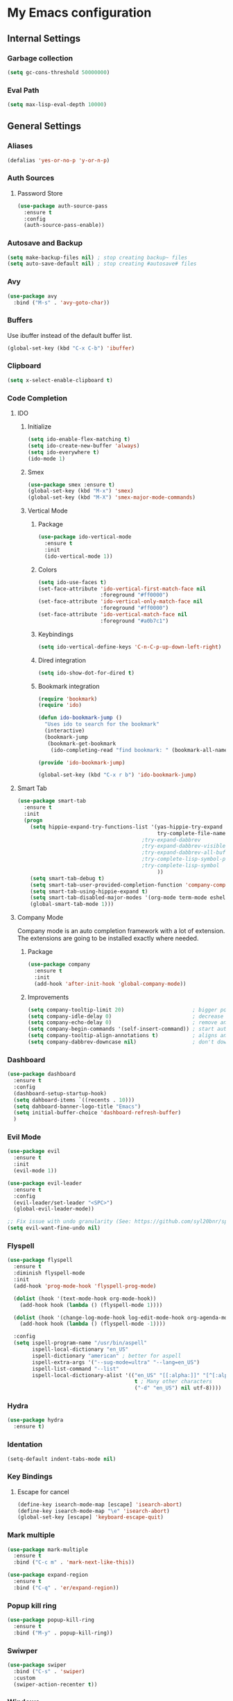 * My Emacs configuration
** Internal Settings
*** Garbage collection
    #+BEGIN_SRC emacs-lisp
      (setq gc-cons-threshold 50000000)
    #+END_SRC
*** Eval Path
    #+BEGIN_SRC emacs-lisp
      (setq max-lisp-eval-depth 10000)
    #+END_SRC
** General Settings
*** Aliases
    #+BEGIN_SRC emacs-lisp
      (defalias 'yes-or-no-p 'y-or-n-p)
    #+END_SRC
*** Auth Sources
**** Password Store
     #+BEGIN_SRC emacs-lisp
       (use-package auth-source-pass
         :ensure t
         :config
         (auth-source-pass-enable))
     #+END_SRC
*** Autosave and Backup
    #+BEGIN_SRC emacs-lisp
      (setq make-backup-files nil) ; stop creating backup~ files
      (setq auto-save-default nil) ; stop creating #autosave# files
    #+END_SRC
*** Avy
    #+BEGIN_SRC emacs-lisp
      (use-package avy
        :bind ("M-s" . 'avy-goto-char))
    #+END_SRC
*** Buffers
    Use ibuffer instead of the default buffer list.
    #+BEGIN_SRC emacs-lisp
      (global-set-key (kbd "C-x C-b") 'ibuffer)
    #+END_SRC
*** Clipboard
    #+BEGIN_SRC emacs-lisp
      (setq x-select-enable-clipboard t)
    #+END_SRC
*** Code Completion
**** IDO
***** Initialize
      #+BEGIN_SRC emacs-lisp
        (setq ido-enable-flex-matching t)
        (setq ido-create-new-buffer 'always)
        (setq ido-everywhere t)
        (ido-mode 1)
      #+END_SRC
***** Smex      
      #+BEGIN_SRC emacs-lisp
        (use-package smex :ensure t)
        (global-set-key (kbd "M-x") 'smex)
        (global-set-key (kbd "M-X") 'smex-major-mode-commands)
      #+END_SRC
***** Vertical Mode
****** Package
       #+BEGIN_SRC emacs-lisp
         (use-package ido-vertical-mode
           :ensure t
           :init
           (ido-vertical-mode 1))
       #+END_SRC
****** Colors
       #+BEGIN_SRC emacs-lisp
         (setq ido-use-faces t)
         (set-face-attribute 'ido-vertical-first-match-face nil
                             :foreground "#ff0000")
         (set-face-attribute 'ido-vertical-only-match-face nil
                             :foreground "#ff0000")
         (set-face-attribute 'ido-vertical-match-face nil
                             :foreground "#a0b7c1")
       #+END_SRC
****** Keybindings
       #+BEGIN_SRC emacs-lisp
         (setq ido-vertical-define-keys 'C-n-C-p-up-down-left-right)
       #+END_SRC      
****** Dired integration
       #+BEGIN_SRC emacs-lisp
         (setq ido-show-dot-for-dired t)
       #+END_SRC
****** Bookmark integration
       #+BEGIN_SRC emacs-lisp
         (require 'bookmark)
         (require 'ido)

         (defun ido-bookmark-jump ()
           "Uses ido to search for the bookmark"
           (interactive)
           (bookmark-jump
            (bookmark-get-bookmark
             (ido-completing-read "find bookmark: " (bookmark-all-names)))))

         (provide 'ido-bookmark-jump)

         (global-set-key (kbd "C-x r b") 'ido-bookmark-jump)
       #+END_SRC
**** Smart Tab
     #+BEGIN_SRC emacs-lisp
       (use-package smart-tab
         :ensure t
         :init
         (progn
           (setq hippie-expand-try-functions-list '(yas-hippie-try-expand
                                                    try-complete-file-name-partially
                                               ;try-expand-dabbrev
                                               ;try-expand-dabbrev-visible
                                               ;try-expand-dabbrev-all-buffers
                                               ;try-complete-lisp-symbol-partially
                                               ;try-complete-lisp-symbol
                                                    ))
           (setq smart-tab-debug t)
           (setq smart-tab-user-provided-completion-function 'company-complete)
           (setq smart-tab-using-hippie-expand t)
           (setq smart-tab-disabled-major-modes '(org-mode term-mode eshell-mode inferior-python-mode))
           (global-smart-tab-mode 1)))
     #+END_SRC
**** Company Mode
     Company mode is an auto completion framework with a lot of extension.
     The extensions are going to be installed exactly where needed.
***** Package
      #+BEGIN_SRC emacs-lisp
        (use-package company
          :ensure t
          :init
          (add-hook 'after-init-hook 'global-company-mode))
      #+END_SRC
***** Improvements
      #+BEGIN_SRC emacs-lisp
        (setq company-tooltip-limit 20)                      ; bigger popup window
        (setq company-idle-delay 0)                          ; decrease delay before autocompletion popup shows
        (setq company-echo-delay 0)                          ; remove annoying blinking
        (setq company-begin-commands '(self-insert-command)) ; start autocompletion only after typing
        (setq company-tooltip-align-annotations t)           ; aligns annotation to the right hand side
        (setq company-dabbrev-downcase nil)                  ; don't downcase
      #+END_SRC
*** Dashboard
    #+BEGIN_SRC emacs-lisp
      (use-package dashboard
        :ensure t
        :config
        (dashboard-setup-startup-hook)
        (setq dahboard-items `((recents . 10)))
        (setq dahboard-banner-logo-title "Emacs")
        (setq initial-buffer-choice 'dashboard-refresh-buffer)
        )
    #+END_SRC
*** Evil Mode
    #+BEGIN_SRC emacs-lisp
      (use-package evil
        :ensure t
        :init
        (evil-mode 1))

      (use-package evil-leader
        :ensure t
        :config
        (evil-leader/set-leader "<SPC>")
        (global-evil-leader-mode))

      ;; Fix issue with undo granularity (See: https://github.com/syl20bnr/spacemacs/issues/2675)
      (setq evil-want-fine-undo nil)
    #+END_SRC
*** Flyspell 
    #+BEGIN_SRC emacs-lisp
      (use-package flyspell
        :ensure t
        :diminish flyspell-mode
        :init
        (add-hook 'prog-mode-hook 'flyspell-prog-mode)

        (dolist (hook '(text-mode-hook org-mode-hook))
          (add-hook hook (lambda () (flyspell-mode 1))))

        (dolist (hook '(change-log-mode-hook log-edit-mode-hook org-agenda-mode-hook))
          (add-hook hook (lambda () (flyspell-mode -1))))

        :config
        (setq ispell-program-name "/usr/bin/aspell"
              ispell-local-dictionary "en_US"
              ispell-dictionary "american" ; better for aspell
              ispell-extra-args '("--sug-mode=ultra" "--lang=en_US")
              ispell-list-command "--list"
              ispell-local-dictionary-alist '(("en_US" "[[:alpha:]]" "[^[:alpha:]]" "['‘’]"
                                               t ; Many other characters
                                               ("-d" "en_US") nil utf-8))))
    #+END_SRC
*** Hydra
    #+BEGIN_SRC emacs-lisp
      (use-package hydra
        :ensure t)
    #+END_SRC
*** Identation
    #+BEGIN_SRC emacs-lisp
      (setq-default indent-tabs-mode nil)
    #+END_SRC
*** Key Bindings
**** Escape for cancel
     #+BEGIN_SRC emacs-lisp
       (define-key isearch-mode-map [escape] 'isearch-abort)
       (define-key isearch-mode-map "\e" 'isearch-abort)
       (global-set-key [escape] 'keyboard-escape-quit)
     #+END_SRC
*** Mark multiple
    #+BEGIN_SRC emacs-lisp
      (use-package mark-multiple
        :ensure t
        :bind ("C-c m" . 'mark-next-like-this))

      (use-package expand-region
        :ensure t
        :bind ("C-q" . 'er/expand-region))
    #+END_SRC
*** Popup kill ring
    #+BEGIN_SRC emacs-lisp
      (use-package popup-kill-ring
        :ensure t
        :bind ("M-y" . popup-kill-ring))
    #+END_SRC
*** Swiwper
    #+BEGIN_SRC emacs-lisp
      (use-package swiper
        :bind ("C-s" . 'swiper)
        :custom
        (swiper-action-recenter t))
    #+END_SRC
*** Windows
**** Switching
     #+BEGIN_SRC emacs-lisp
       (use-package ace-window 
         :ensure t
         :init
         (global-set-key (kbd "M-o") 'ace-window))
     #+END_SRC
**** Splitting     
     #+BEGIN_SRC emacs-lisp
       (defun split-and-follow-horizontally ()
         (interactive)
         (split-window-right)
         (balance-windows)
         (other-window 1))

       (global-set-key (kbd "C-x 2") 'split-and-follow-horizontally)

       (defun split-and-follow-vertically ()
         (interactive)
         (split-window-below)
         (balance-windows)
         (other-window 1))

       (global-set-key (kbd "C-x 3") 'split-and-follow-vertically)
     #+END_SRC
*** Which Key
    #+BEGIN_SRC emacs-lisp
      (use-package which-key
        :ensure t
        :init
        (which-key-mode))
    #+END_SRC  
** UI
*** Layout
    #+BEGIN_SRC emacs-lisp
      (tool-bar-mode -1)
      (menu-bar-mode -1)
      (scroll-bar-mode -1)
    #+END_SRC      
*** Windows
**** winum
     #+BEGIN_SRC emacs-lisp
       (use-package winum
         :ensure t
         :init
         (setq winum-keymap
               (let ((map (make-sparse-keymap)))
                 (define-key map (kbd "C-`") 'winum-select-window-by-number)
                 (define-key map (kbd "M-0") 'winum-select-window-0-or-10)
                 (define-key map (kbd "M-1") 'winum-select-window-1)
                 (define-key map (kbd "M-2") 'winum-select-window-2)
                 (define-key map (kbd "M-3") 'winum-select-window-3)
                 (define-key map (kbd "M-4") 'winum-select-window-4)
                 (define-key map (kbd "M-5") 'winum-select-window-5)
                 (define-key map (kbd "M-6") 'winum-select-window-6)
                 (define-key map (kbd "M-7") 'winum-select-window-7)
                 (define-key map (kbd "M-8") 'winum-select-window-8)
                 map)))
     #+END_SRC
*** Editor
**** Arrow Keys
     #+BEGIN_SRC emacs-lisp
       (define-minor-mode no-arrows-mode
         "Overrides all major and minor mode keys"
         :global nil)

       (defvar no-arrows-map (make-sparse-keymap "no-arrows-map")
         "Override all major and minor mode keys")

       (add-to-list 'emulation-mode-map-alists
                    `((no-arrows-mode . ,no-arrows-map)))

       (define-key no-arrows-map (kbd "<left>")
         (lambda ()
           (interactive)
           (message "Use Vim keys: h for Left")))

       (define-key no-arrows-map (kbd "<right>")
         (lambda ()
           (interactive)
           (message "Use Vim keys: l for Right")))

       (define-key no-arrows-map (kbd "<up>")
         (lambda ()
           (interactive)
           (message "Use Vim keys: k for Up")))

       (define-key no-arrows-map (kbd "<down>")
         (lambda ()
           (interactive)
           (message "Use Vim keys: j for Down")))

       (evil-make-intercept-map no-arrows-map)
       (add-hook 'prog-mode-hook 'no-arrows-mode)
       (add-hook 'org-mode-hook 'no-arrows-mode)
     #+END_SRC
**** Editorconfig     
     #+BEGIN_SRC emacs-lisp
       (use-package editorconfig
         :ensure t
         :config
         (editorconfig-mode 1))
     #+END_SRC
**** Highlight line
     #+BEGIN_SRC emacs-lisp
       (global-hl-line-mode t)
     #+END_SRC
**** Line numbers
     #+BEGIN_SRC emacs-lisp
       (use-package linum-relative
         :ensure t
         :init
         (setq linum-relative-current-symbol ""))

       ;; We don't want this on non programming modes
       (add-hook 'prog-mode-hook (lambda () (linum-relative-mode)))
     #+END_SRC
**** Sudo edit
     This allows editing files that require root access.

     #+BEGIN_SRC emacs-lisp
       (use-package sudo-edit
         :ensure t
         :bind ("s-e" . sudo-edit))
     #+END_SRC
     The plugin plays extremely well with a custom su wrapper that combines su with passwordless sudo.
**** Scroll     
     #+BEGIN_SRC emacs-lisp
       (setq scroll-conservatively 100)
     #+END_SRC
**** Rainbow delimeters
     To be able to match parenthesis etc:
     #+BEGIN_SRC emacs-lisp
       (use-package rainbow-delimiters
         :ensure t
         :init
         (rainbow-delimiters-mode 1))
     #+END_SRC     
**** Visual fill column
     #+BEGIN_SRC emacs-lisp
       (use-package visual-fill-column
         :ensure t)
     #+END_SRC
*** Theme
    #+BEGIN_SRC emacs-lisp
      (load "~/.config/emacs/themes/darcula-theme.el")
    #+END_SRC
**** Custor cursor
     #+BEGIN_SRC emacs-lisp
       (setq-default cursor-type 'bar)
       (set-cursor-color "#ff0000")
       (set-face-attribute 'cursor "#ff0000")
     #+END_SRC
**** Custom colors
     #+BEGIN_SRC emacs-lisp
       (defun darkside()
         "Use dark background"
         (interactive)
         (set-foreground-color "#a9b7c1")
         (set-background-color "#262626")
         (set-cursor-color "#ff0000")
         (set-face-background 'vertical-border "#262626"))

       (defun lightside()
         "Use light background"
         (interactive)
         (set-foreground-color "#000000")
         (set-background-color "#e5e5e0")
         (set-cursor-color "#ff0000")
         (set-face-background 'highlight "#555555")
         (set-face-background 'vertical-border "#e5e5e0"))
       (darkside)
       ;; Let's hide the ugly vertical border
       (set-face-foreground 'vertical-border (face-background 'vertical-border))

       (defun laptop-mode()
         "Modify theme for latpop use"
         (interactive)
         (set-face-attribute 'default nil :height 75)
         )

       (defun desktop-mode()
         "Modify theme for latpop use"
         (interactive)
         (set-face-attribute 'default nil :height 100)
         )
     #+END_SRC
*** Status Line
**** COMMENT powerline
     #+BEGIN_SRC emacs-lisp
       (use-package powerline
         :ensure t)

       (require 'powerline)
       (powerline-center-theme)
       (setq powerline-default-separator    'arrow)
     #+END_SRC
**** COMMENT smartline
     #+BEGIN_SRC emacs-lisp
       (use-package smart-mode-line-powerline-theme	  :ensure t
         :after powerline
         :after smart-mode-line
         :config
         (sml/setup)
         (sml/apply-theme 'dark))

     #+END_SRC
**** spaceline
     #+BEGIN_SRC emacs-lisp
       (use-package spaceline
         :ensure t
         :init
         (progn
           (require 'spaceline-config)
           (setq powerline-default-separator 'arrow)
           (setq spaceline-workspace-numbers-unicode t)
                                               ;	 (setq spaceline-separator-dir-left '(left . left))
                                               ;	 (setq spaceline-separator-dir-right '(right . right))
           (setq powerline-height 32)
           (setq spaceline-highlight-face-func 'spaceline-highlight-face-evil-state)
           (winum-mode)
           (spaceline-toggle-major-mode-on)
           (spaceline-toggle-minor-modes-on)
           (spaceline-toggle-hud-on)
           (spaceline-toggle-projectile-root-on)
           (spaceline-toggle-version-control-on)
           (spaceline-toggle-python-pyenv-on)
           (spaceline-spacemacs-theme)
           ))
     #+END_SRC
**** Customization
     #+BEGIN_SRC emacs-lisp
       (set-face-attribute 'mode-line nil
                           :background "#262626"
                           :foreground "#555555"
                           :box nil)
       (set-face-attribute 'mode-line-inactive nil
                           :background "#262626"
                           :foreground "#262626"
                           :box nil)
       (set-face-attribute 'mode-line-buffer-id nil
                           :background  "#262626"
                           :foreground  "#c57632"
                           :box nil)
       (set-face-attribute 'mode-line-buffer-id-inactive nil
                           :background  "#262626"
                           :foreground  "#555555"
                           :box nil)

       (setq powerline-arrow-shape 'arrow)
     #+END_SRC     
*** Completion
** Tools
*** Browser
**** Package
     #+BEGIN_SRC emacs-lisp
       (use-package eww
         :ensure t)

       (use-package eww-lnum
         :ensure t)
     #+END_SRC
**** Hydra
     #+BEGIN_SRC emacs-lisp
       (defhydra eww-hydra (:hint nil :exit t)
         ;; The '_' character is not displayed. This affects columns alignment.
         ;; Remove s many spaces as needed to make up for the '_' deficit.
         "
                       ^Bookmark^                        ^Test or Task^                       ^Navigation^
                       ^^^^^^-----------------------------------------------------------------------------------------------
                        _B_: eww-bookmark-mode            _e_: eww                          _f_: eww-lnum-follow
                        _s_: eww-bookmark-save            _d_: eww-download                 _>_: eww-forward_url
                        _y_: eww-bookamrk-yank                                            _<_: eww-back-url
                        _k_: eww-bookamrk-kill                                            _u_: eww-up-url
                        _b_: eww-bookmark-browse                                          _t_: eww-top-url
                       "
                                               ; Edit
         ("B" eww-bookmark-mode)
         ("s" eww-bookmark-save)
         ("y" eww-bookmark-yank)
         ("k" eww-bookmark-kill)
         ("b" eww-bookamrk-browse)
                                               ; Task
         ("e" eww :hydra-deactivate t)
         ("d" eww-download)
                                               ; Navifation
         ("f" eww-lnum-follow)
         (">" eww-forward-url)
         ("<" eww-back-url)
         ("u" eww-up-url)
         ("t" eww-top-url)
         ("q" nil "quit"))

       (evil-leader/set-key "e" 'eww-hydra/body)
       (add-hook 'eww-after-render-hook 'eww-hydra/body)

     #+END_SRC
**** Custom     
     #+BEGIN_SRC emacs-lisp
       (defun xdg-open (url &rest ignore)
         "Calls xdg-open"
         (call-process-shell-command (format "xdg-open %s&" (url-encode-url url)) nil 0))

       (setq browse-url-browser-function 'xdg-open)
     #+END_SRC
*** Email
**** mu4e
***** package
      #+BEGIN_SRC emacs-lisp
        (use-package mu4e
          :load-path "/usr/share/emacs/site-lisp/mu4e/"
          )

        (use-package evil-mu4e
          :ensure t)
      #+END_SRC
***** account info
      #+BEGIN_SRC emacs-lisp
        (setq user-mail-address "iocanel@gmail.com"
              user-full-name "Ioannis Canellos")

        ;; mail directory
        (setq mu4e-maildir "~/.mail")
        (setq mu4e-drafts-folder "/iocanel@gmail.com/Drafts")
        (setq mu4e-refile-folder "/iocanel@gmail.com/Archived")
        (setq mu4e-trash-folder "/iocanel@gmail.com/Deleted Messages")
        (setq mu4e-sent-folder "/iocanel@gmail.com/Sent Messages")
        (setq mu4e-get-mail-command "~/scripts/util/get-mail-and-index")
        (setq mu4e-update-interval 300)

        (setq mu4e-compose-context-policy 'ask-if-none
              mu4e-context-policy 'pick-first
              mu4e-contexts
              `( ,(make-mu4e-context
                   :name "personal"
                   :enter-func (lambda () (mu4e-message "Switch to iocanel@gmail.com"))
                   ;; leave-func not defined
                   :match-func (lambda (msg)
                                 (when msg
                                   (string-match-p "^/iocanel@gmail.com" (mu4e-message-field msg :maildir))))
                   :vars '((smtpmail-smtp-user               . "iocanel@gmail.com")
                           (mail-reply-to                    . "iocanel@gmail.com")
                           (user-mail-address                . "iocanel@gmail.com")
                           (user-full-name                   . "Ioannis Canellos")
                           (message-send-mail-function       . message-send-mail-with-sendmail)
                           (sendmail-program                 . "/usr/bin/msmtp")
                           (message-sendmail-extra-arguments . ("-C" "/home/iocanel/.config/msmtp/config" "--read-envelope-from"))
                           (message-sendmail-f-is-evil       . t)
                           (mu4e-sent-messages-behavior      . delete)
                           (mu4e-compose-signature           . t)))
                 ,(make-mu4e-context
                   :name "redhat"
                   :enter-func (lambda () (mu4e-message "Switch to ikanello@redhat.com"))
                   :match-func (lambda (msg)
                                 (when msg
                                   (string-match-p "^/ikanello@redhat.com" (mu4e-message-field msg :maildir))))
                   :vars '((smtpmail-smtp-user               . "ikanello@redhat.com")
                           (mail-reply-to                    . "ikanello@redhat.com")
                           (user-mail-address                . "ikanello@redhat.com")
                           (user-full-name                   . "Ioannis Canellos")
                           (message-send-mail-function       . message-send-mail-with-sendmail)
                           (sendmail-program                 . "/usr/bin/msmtp")
                           (message-sendmail-extra-arguments . ("-C" "/home/iocanel/.config/msmtp/config" "--read-envelope-from"))
                           (message-sendmail-f-is-evil       . t)
                           (mu4e-sent-messages-behavior      . delete)
                           (mu4e-compose-signature           .  t)))))
      #+END_SRC
***** alerts
      #+BEGIN_SRC emacs-lisp
        (use-package mu4e-alert
          :ensure t)

        (mu4e-alert-set-default-style 'libnotify)
        (add-hook 'after-init-hook #'mu4e-alert-enable-notifications)

        (add-hook 'after-init-hook #'mu4e-alert-enable-mode-line-display)
      #+END_SRC
***** msmtp
      #+BEGIN_SRC emacs-lisp
        (setq message-send-mail-function 'message-send-mail-with-sendmail)
        (setq sendmail-program "msmtp")
        (setq message-sendmail-extra-arguments '("-C" "/home/iocanel/.config/msmtp/config" "--read-envelope-from"))
        (setq message-sendmail-f-is-evil 't)
        (setq message-kill-buffer-on-exit t)
      #+END_SRC
***** customization
      #+BEGIN_SRC emacs-lisp
        (set-face-attribute 'mu4e-replied-face nil :inherit 'link :underline nil)
        (set-face-attribute 'mu4e-trashed-face nil :foreground "#555555")
        (add-to-list 'mu4e-view-actions '("ViewInBrowser" . mu4e-action-view-in-browser) t)
        (setq mu4e-headers-results-limit 1000000)
        ;; Why would I want to leave my message open after I've sent it?
        (setq message-kill-buffer-on-exit t)
        ;; Don't ask for a 'context' upon opening mu4e
        (setq mu4e-context-policy 'pick-first)
        ;; Don't ask to quit... why is this the default?
        (setq mu4e-confirm-quit nil)
        (setq mu4e-headers-visible-lines 25)

        (add-hook 'mu4e-view-mode-hook 'mu4e-mark-region-code)
        ;;; Show Smileys
        (add-hook 'mu4e-view-mode-hook 'smiley-buffer)

        (add-hook 'mu4e-compose-mode-hook
                  (lambda ()
                    (set-fill-column 72)
                    (auto-fill-mode 0)
                    (visual-fill-column-mode)
                    (setq visual-line-fringe-indicators '(left-curly-arrow right-curly-arrow))
                    (visual-line-mode)))
      #+END_SRC
***** bookmarks
      #+BEGIN_SRC emacs-lisp
        (setq mu4e-bookmarks
              '(("flag:unread AND NOT flag:trashed AND NOT maildir:\"/Archived\"" "Unread messages" ?u)
                ("date:today" "Today's messages" ?t)
                ("date:7d..now" "Last 7 days" ?w)
                ("date:30d..now AND mime:text/calendar" "Events" ?e)
                ("not flag:list AND date:30d..now AND (to:iocanel or ikanello)" "Personal" ?p)))
      #+END_SRC
*** LaTex
**** Package
     #+BEGIN_SRC emacs-lisp
       (use-package auctex
         :ensure t
         :mode ("\\.tex\\'" . latex-mode)
         :commands (latex-mode LaTeX-mode plain-tex-mode)
         :init
         (progn
           (add-hook 'LaTeX-mode-hook #'LaTeX-preview-setup)
           (add-hook 'LaTeX-mode-hook #'flyspell-mode)
           (add-hook 'LaTeX-mode-hook #'turn-on-reftex)
           (setq TeX-auto-save t
                 TeX-parse-self t
                 TeX-save-query nil
                 TeX-PDF-mode t)
           (setq-default TeX-master nil)))

     #+END_SRC
**** Preview
     #+BEGIN_SRC emacs-lisp
       (use-package latex-preview-pane
         :ensure t)
     #+END_SRC
**** Autofill
     #+BEGIN_SRC emacs-lisp
       (defun schnouki/latex-auto-fill ()
         "Turn on auto-fill for LaTeX mode."
         (turn-on-auto-fill)
         (set-fill-column 80)
         (setq default-justification 'left))
       (add-hook 'LaTeX-mode-hook #'schnouki/latex-auto-fill)
     #+END_SRC
**** Skip LaTex commands from spellchecking
     #+BEGIN_SRC emacs-lisp
       (defvar schnouki/ispell-tex-skip-alists
         '("cite" "nocite"
           "includegraphics"
           "author" "affil"
           "ref" "eqref" "pageref"
           "label"))
       (setq ispell-tex-skip-alists
             (list
              (append (car ispell-tex-skip-alists)
                      (mapcar #'(lambda (cmd) (list (concat "\\\\" cmd) 'ispell-tex-arg-end)) schnouki/ispell-tex-skip-alists))
              (cadr ispell-tex-skip-alists)))
     #+END_SRC
**** Synchronize with Evince
     #+BEGIN_SRC emacs-lisp
       (defun synctex/un-urlify (fname-or-url)
         "A trivial function that replaces a prefix of file:/// with just /."
         (if (string= (substring fname-or-url 0 8) "file:///")
             (substring fname-or-url 7)
           fname-or-url))

       (defun synctex/evince-sync (file linecol &rest ignored)
         "Handle synctex signal from Evince."
         (let* ((fname (url-unhex-string (synctex/un-urlify file)))
                (buf (find-buffer-visiting fname))
                (line (car linecol))
                (col (cadr linecol)))
           (if (null buf)
               (message "[Synctex]: %s is not opened..." fname)
             (switch-to-buffer buf)
             (goto-char (point-min))
             (forward-line (1- (car linecol)))
             (unless (= col -1)
               (move-to-column col)))))

       (defvar *dbus-evince-signal* nil)

       (defun synctex/enable-evince-sync ()
         "Enable synctex with Evince over DBus."
         (require 'dbus)
         (when (and
                (eq window-system 'x)
                (fboundp 'dbus-register-signal))
           (unless *dbus-evince-signal*
             (setf *dbus-evince-signal*
                   (dbus-register-signal
                    :session nil "/org/gnome/evince/Window/0"
                    "org.gnome.evince.Window" "SyncSource"
                    'synctex/evince-sync)))))

       (add-hook 'LaTeX-mode-hook 'synctex/enable-evince-sync)
     #+END_SRC
*** Projectile
**** Package
     #+BEGIN_SRC emacs-lisp
       (use-package projectile
         :config
         (projectile-global-mode)
         (setq projectile-completion-system 'ido)
         (setq projectile-use-git-grep t)
         (setq projectile-switch-project-action 'projectile-dired)
         (global-set-key (kbd "C-c p o") 'projectile-switch-project)
         (global-set-key (kbd "C-c p f") 'projectile-find-file)
         (global-set-key (kbd "C-c p g") 'projectile-grep)
         :ensure t)
     #+END_SRC
*** Terminal
**** Eshell
***** Package
      #+BEGIN_SRC emacs-lisp
        (use-package eshell :ensure t)
      #+END_SRC
***** Visual commands
      #+BEGIN_SRC emacs-lisp
        (add-hook 'eshell-mode-hook
                  (lambda ()
                    (add-to-list 'eshell-visual-commands "ssh")
                    (add-to-list 'eshell-visual-commands "tail")
                    (add-to-list 'eshell-visual-commands "top")))
      #+END_SRC
***** Aliases
      #+BEGIN_SRC emacs-lisp
        (add-hook 'eshell-mode-hook (lambda ()
                                      (eshell/alias "cls" "clear-scrollback")
                                      (eshell/alias "ls" "TERM=ansi ls --color=always $*")
                                      (eshell/alias "e" "find-file $1")
                                      (eshell/alias "ff" "find-file $1")
                                      (eshell/alias "emacs" "find-file-other-window $1")
                                      (eshell/alias "vi" "find-file-other-window $1")
                                      (eshell/alias "ee" "find-file-other-window $1")

                                      (eshell/alias "gd" "magit-diff-unstaged")
                                      (eshell/alias "gds" "magit-diff-staged")
                                      (eshell/alias "d" "dired $1")

                                      (eshell/alias "ll" "ls -AlohG --color=always $*")))
      #+END_SRC
***** Prompt
      #+BEGIN_SRC emacs-lisp
        (defun pwd-replace-home (pwd)
          "Replace home in PWD with tilde (~) character."
          (interactive)
          (let* ((home (expand-file-name (getenv "HOME")))
                 (home-len (length home)))
            (if (and
                 (>= (length pwd) home-len)
                 (equal home (substring pwd 0 home-len)))
                (concat "~" (substring pwd home-len))
              pwd)))

        (defun pwd-shorten-dirs (pwd)
          "Shorten all directory names in PWD except the last two."
          (let ((p-lst (split-string pwd "/")))
            (if (> (length p-lst) 2)
                (concat
                 (mapconcat (lambda (elm) (if (zerop (length elm)) ""
                                            (substring elm 0 1)))
                            (butlast p-lst 2)
                            "/")
                 "/"
                 (mapconcat (lambda (elm) elm)
                            (last p-lst 2)
                            "/"))
              pwd))	)

        (setq eshell-prompt-function (lambda nil
                                       (concat
                                        (propertize (pwd-shorten-dirs (pwd-replace-home (eshell/pwd))) 'face `(:foreground "#528369"))
                                        (propertize "\n" 'face `(:foreground "#c57632"))
                                        (propertize " $ " 'face `(:foreground "#c57632")))))
        (setq eshell-highlight-prompt nil)
      #+End_SRC
***** Disable highlighting
      #+BEGIN_SRC emacs-lisp
        (add-hook 'eshell-mode-hook (lambda ()
                                      (setq-local global-hl-line-mode nil)))
      #+END_SRC
***** Autosuggest
      #+BEGIN_SRC emacs-lisp
        (use-package esh-autosuggest
        :hook (eshell-mode . esh-autosuggest-mode)
          ;; If you have use-package-hook-name-suffix set to nil, uncomment and use the
          ;; line below instead:
        ;; :hook (eshell-mode-hook . esh-autosuggest-mode)
        :ensure t)
      #+END_SRC
**** Mutli-term
     #+BEGIN_SRC emacs-lisp
       (use-package multi-term :ensure t)
       (defvar multi-term-program "/bin/zsh")
     #+END_SRC
**** Ansi-term
     #+BEGIN_SRC emacs-lisp
       (defvar my-term-shell "/bin/zsh")
       (defadvice ansi-term (before force-zsh)
         (interactive (list my-term-shell)))
       (ad-activate 'ansi-term)
     #+END_SRC
**** Terminal Binding
     #+BEGIN_SRC emacs-lisp
       (global-set-key (kbd "<S-'>") 'multi-term)
     #+END_SRC
*** Treemacs
    #+BEGIN_SRC emacs-lisp
      (use-package treemacs
        :ensure t
        :defer t
        :init
        (with-eval-after-load 'winum
          (define-key winum-keymap (kbd "M-0") #'treemacs-select-window))
        :config
        (progn
          (use-package treemacs-evil
            :ensure t
            :demand t)
          (setq treemacs-change-root-without-asking t
                treemacs-collapse-dirs              (if (executable-find "python") 3 0)
                treemacs-file-event-delay           5000
                treemacs-follow-after-init          t
                treemacs-follow-recenter-distance   0.1
                treemacs-goto-tag-strategy          'refetch-index
                treemacs-indentation                2
                treemacs-indentation-string         " "
                treemacs-is-never-other-window      nil
                treemacs-never-persist              nil
                treemacs-no-png-images              nil
                treemacs-recenter-after-file-follow t
                treemacs-recenter-after-tag-follow  nil
                treemacs-show-hidden-files          nil
                treemacs-silent-filewatch           nil
                treemacs-silent-refresh             nil
                treemacs-sorting                    'alphabetic-desc
                treemacs-tag-follow-cleanup         t
                treemacs-tag-follow-delay           1.5
                treemacs-width                      35)


          (set-face-attribute 'treemacs-git-modified-face nil
                              :weight 'bold
                              :foreground "#528639")
          (set-face-attribute 'treemacs-git-conflict-face nil
                              :weight 'bold
                              :foreground "#528639")
          (treemacs-follow-mode t)
          (treemacs-filewatch-mode t)
          (treemacs-git-mode 'simple) ;;an alternative is (treemacs-git-mode 'extended) which is currently slow for large projects.
          ))
      (use-package treemacs-projectile
        :defer t
        :ensure t
        :config
        (setq treemacs-header-function #'treemacs-projectile-create-header))

      (defun git-p (name path)
        (equal name ".git")
        )

      (setq treemacs-ignored-file-predicates '(git-p))

    #+END_SRC
**** Hydra
     #+BEGIN_SRC emacs-lisp
       (defhydra treemacs-hydra (:hint nil :exit t)
         ;; The '_' character is not displayed. This affects columns alignment.
         ;; Remove s many spaces as needed to make up for the '_' deficit.
         "
                ^Toggles^                           ^Windows^                              ^Navigation^
                ^^^^^^---------------------------------------------------------------------------------------------------
                 _t_: treemacs-toggle                _s_: treemacs-select-window            _b_: treemacs-bookmark
                 _p_: treemacs-projectile-toggle     _d_: treemacs-delete-other-windows     _f_: treemaces-find-file
                 _d_: treemacs-toggle-show-dot-files                                      _T_: treemacs-find-tag
                 _g_: magit-status
                "
                                               ; Toggles
         ("t" treemacs-toggle)
         ("p" treemacs-projectile-toggle)
         ("d" treemacs-toggle-show-dot-files)
         ("g" magit-status)
                                               ; Windows
         ("s" treemacs-select-window)
         ("d" treemacs-delete-other-windows)
                                               ; Navifation
         ("b" treemacs-bookmark)
         ("f" treemacs-find-file)
         ("T" treemacs-find-tag)
         ("q" nil "quit")) 

       (evil-leader/set-key "t" 'treemacs-hydra/body)

     #+END_SRC
*** COMMENT Sidebar
    #+BEGIN_SRC emacs-lisp
      (add-to-list 'load-path "~/.local/share/icons-in-terminal/") ;; If it's not already done
      (add-to-list 'load-path "~/workspace/src/github.com/sebastiencs/sidebar.el")
      (require 'sidebar)
      (global-set-key (kbd "C-x C-f") 'sidebar-open)
      (global-set-key (kbd "C-x C-a") 'sidebar-buffers-open)

    #+END_SRC
*** Snippets
    #+BEGIN_SRC emacs-lisp
      (use-package yasnippet
        :ensure t
        :init
        (yas-global-mode)
        :config
        (use-package yasnippet-snippets
          :ensure t)
        (yas-reload-all))

      (setq yas-snippet-dirs (append yas-snippet-dirs
                                     '("~/.config/emacs/snippets")))
      ;; Use yas-indent-line fixed in yaml-mode. This fixes issues with parameter mirroring breaking indentation
      (setq yas-indent-line 'fixed)

      ;; Add yasnippet support for all company backends
      ;; https://github.com/syl20bnr/spacemacs/pull/179
      (defvar company-mode/enable-yas t
        "Enable yasnippet for all backends.")

      (defun company-mode/backend-with-yas (backend)
        (if (or (not company-mode/enable-yas) (and (listp backend) (member 'company-yasnippet backend)))
            backend
          (append (if (consp backend) backend (list backend))
                  '(:with company-yasnippet))))

      (setq company-backends (mapcar #'company-mode/backend-with-yas company-backends))
    #+END_SRC
*** Stack Exchange    
**** Package
    #+BEGIN_SRC emacs-lisp
      (use-package sx
        :ensure t
        :config
        (bind-keys :prefix "C-c s"
                   :prefix-map my-sx-map
                   :prefix-docstring "Global keymap for SX."
                   ("q" . sx-tab-all-questions)
                   ("i" . sx-inbox)
                   ("o" . sx-open-link)
                   ("u" . sx-tab-unanswered-my-tags)
                   ("a" . sx-ask)
                   ("s" . sx-search)))

    #+END_SRC
**** Evil Configuration
***** Questions
      #+BEGIN_SRC emacs-lisp
        (define-minor-mode sx-evil-question-mode
          "Overrides SX related keys for question mode"
          :global nil)

        (defvar sx-evil-question-map (make-sparse-keymap "sx-evil-question-map")
          "Override all major and minor mode keys")

        (add-to-list 'emulation-mode-map-alists
                     `((sx-evil-question-mode . ,sx-evil-question-map)))


        (define-key sx-evil-question-map (kbd "<RET>") 'sx-display)
        (define-key sx-evil-question-map "a" 'sx-answer)
        (define-key sx-evil-question-map "c" 'sx-comment)
        (define-key sx-evil-question-map "O" 'sx-question-list--interactive-order-prompt)
        (define-key sx-evil-question-map "*" 'sx-star)
        (define-key sx-evil-question-map "e" 'sx-edit)
        (define-key sx-evil-question-map "d" 'sx-downvote)
        (define-key sx-evil-question-map "u" 'sx-upvote)
        (define-key sx-evil-question-map "q" 'quit-window)

        (evil-make-intercept-map sx-evil-question-map)
        (add-hook 'sx-question-mode-hook 'sx-evil-question-mode)
      #+END_SRC
***** Question List
      #+BEGIN_SRC emacs-lisp
        (define-minor-mode sx-evil-question-list-mode
          "Overrides SX related keys for question list mode"
          :global nil)

        (defvar sx-evil-question-list-map (make-sparse-keymap "sx-evil-question-list-map")
          "Override all major and minor mode keys")

        (add-to-list 'emulation-mode-map-alists
                     `((sx-evil-question-list-mode . ,sx-evil-question-list-map)))
        (define-key sx-evil-question-list-map (kbd "<RET>") 'sx-display)
        (define-key sx-evil-question-list-map "a" 'sx-ask)
        (define-key sx-evil-question-list-map "h" 'sx-question-list-hide)
        (define-key sx-evil-question-list-map "m" 'sx-question--mark-read)
        (define-key sx-evil-question-list-map "S" 'sx-search)
        (define-key sx-evil-question-list-map "s" 'sx-question-list-switch-site)
        (define-key sx-evil-question-list-map "t" 'sx-tab-switch)
        (define-key sx-evil-question-list-map "v" 'sx-visit-externally)
        (define-key sx-evil-question-list-map "q" 'quit-window)

        (evil-make-intercept-map sx-evil-question-list-map)
        (add-hook 'sx-question-list-mode-hook 'sx-evil-question-list-mode)

      #+END_SRC
***** Inbox
      #+BEGIN_SRC emacs-lisp
        (define-minor-mode sx-evil-inbox-mode
          "Overrides SX related keys for inbox mode"
          :global nil)

        (defvar sx-evil-inbox-map (make-sparse-keymap "sx-evil-inbox-map")
          "Override all major and minor mode keys")

        (add-to-list 'emulation-mode-map-alists
                     `((sx-evil-inbox-mode . ,sx-evil-inbox-map)))
        (define-key sx-evil-inbox-map (kbd "<RET>") 'sx-display)
        (define-key sx-evil-inbox-map "v" 'sx-visit-externally)
        (define-key sx-evil-inbox-map "q" 'quit-window)

        (evil-make-intercept-map sx-evil-inbox-map)
        (add-hook 'sx-inbox-mode-hook 'sx-evil-inbox-mode)

      #+END_SRC

     #+BEGIN_SRC emacs-lisp
     #+END_SRC
*** Version Control
**** Magit
     #+BEGIN_SRC emacs-lisp
       (use-package magit
         :ensure t)

       (use-package evil-magit
         :ensure t)

       (use-package magithub
         :after magit
         :config
         (magithub-feature-autoinject t)
         (setq magithub-clone-default-directory "~/workspace/src/github.com"))

       ;; Key bindings
       (global-set-key (kbd "C-c g s") 'magit-status)
       (global-set-key (kbd "C-c g p r") 'magit-gh-pulls-popup)
     #+END_SRC
**** Git timemachine
     Allows you a buffer to move back in time (previous commits)
***** Package     
      #+BEGIN_SRC emacs-lisp
        (use-package git-timemachine
          :ensure t
          :config
          (global-set-key (kbd "C-c g t") 'git-timemachine-toggle))
      #+END_SRC
***** Hooks
      #+BEGIN_SRC emacs-lisp
        (eval-after-load 'git-timemachine
          '(progn
             (evil-make-overriding-map git-timemachine-mode-map 'normal)
             ;; force update evil keymaps after git-timemachine-mode loaded
             (add-hook 'git-timemachine-mode-hook #'evil-normalize-keymaps)))
      #+END_SRC
***** Hydras
      #+BEGIN_SRC emacs-lisp
        (defhydra hydra-git-timemachine ()
          "Git timemachine"
          ("p" git-timemachine-show-previous-revision "previous revision")
          ("n" git-timemachine-show-next-revision "next revision")
          ("q" nil "quit"))
      #+END_SRC
**** Git gutter
     Displays marks on the left bar about changes since last commit.
     #+BEGIN_SRC emacs-lisp
       (use-package git-gutter-fringe :ensure t)
       ;; We don't want this on non programming modes
       (add-hook 'prog-mode-hook (lambda () (git-gutter-mode)))
     #+END_SRC
**** Github
***** Github Pull Request
      #+BEGIN_SRC emacs-lisp
        (use-package github-pullrequest :ensure t)
      #+END_SRC
***** Github Issues
      #+BEGIN_SRC emacs-lisp
        (use-package github-issues :ensure t)
      #+END_SRC
** Modes
*** Org Mode
**** Agenda
     #+BEGIN_SRC emacs-lisp
              (setq org-agenda-files (list "~/Documents/notes/gcal.org"
                                           "~/Documents/notes/todo.org"
                                           "~/Documents/notes/schedule.org"
                                           "~/Documents/notes/jira/"))

              (define-key global-map "\C-ca" 'org-agenda)
              (evil-leader/set-key "a" 'org-agenda)
     #+END_SRC
**** Babel
     #+BEGIN_SRC emacs-lisp
       (use-package org
         :config
         (org-babel-do-load-languages 'org-babel-load-languages
                                      '((shell      . t)
                                        (js         . t)
                                        (emacs-lisp . t)
                                        (python     . t))))
     #+END_SRC
**** Bullets
     To replace ascii asterisks with bullets:    
     #+BEGIN_SRC emacs-lisp
       (use-package org-bullets
         :ensure t
         :config
         (add-hook 'org-mode-hook (lambda () (org-bullets-mode))))
     #+END_SRC
**** Blogging
***** Installation
      To install the org2blog plugin:
      #+BEGIN_SRC emacs-lisp
        (use-package org2blog :ensure t)
      #+END_SRC
***** Setup
      #+BEGIN_SRC emacs-lisp
        (let (blog-password)
          (setq blog-password (replace-regexp-in-string "\n\\'" ""  (shell-command-to-string "pass show websites/iocanel.com/iocanel@gmail.com")))
          (setq org2blog/wp-blog-alist
                `(("iocanel.com"
                   :url "https://iocanel.com/xmlrpc.php"
                   :username "iocanel@gmail.com"
                   :password ,blog-password))))
      #+END_SRC      
***** Troubleshooting
****** Symbol’s function definition is void: org-define-error
       Issue and workaround can be found at: https://github.com/eschulte/epresent/issues/61
       #+BEGIN_SRC emacs-lisp
         (define-obsolete-function-alias 'org-define-error 'define-error)
       #+END_SRC
**** Capture
     #+BEGIN_SRC emacs-lisp
       (setq org-capture-templates
             '(("a" "Appointment"
                entry (file  "~/Documents/notes/gcal.org" ) "* %?\n\n%^T\n\n:PROPERTIES:\n\n:END:\n\n")
               ("l" "Link"
                entry (file+headline "~/Documents/notes/links.org" "Links") "* %? %^L %^g \n%T" :prepend t)
               ("t" "To Do Item"
                entry (file+headline "~/Documents/notes/todo.org" "To Do") "* TODO %?\n%u" :prepend t)
               ("n" "Note"
                entry (file+headline "~/Documents/notes/todo.org" "Notes") "* %?\n%u" :prepend t)
               ("j" "Journal"
                entry (file+datetree "~/Documents/notes/journal.org" "Journal") (file "~/.config/emacs/journal.orgtmpl"))
               ))



       (define-key global-map "\C-cc" 'org-capture)
       (evil-leader/set-key "c" 'org-capture)
     #+END_SRC
**** Code blocks
***** Edit code in a new window
      By pressing (C-c ') you can edit the code in a new buffer.
      #+BEGIN_SRC emacs-lisp
        (setq org-src-window-setup 'current-window)
      #+END_SRC    
***** Code block identation
      #+BEGIN_SRC emacs-lisp
        (setq org-src-tab-acts-natively t)
      #+END_SRC
***** Babel packs
      #+BEGIN_SRC emacs-lisp
        (use-package ob-go :ensure t)
        (use-package ob-typescript :ensure t)
      #+END_SRC
**** Evil
     #+BEGIN_SRC emacs-lisp
       (use-package org-evil :ensure t)
     #+END_SRC
**** Export Formats
***** asciidoc
      #+BEGIN_SRC emacs-lisp
        (use-package ox-asciidoc :ensure t)
      #+END_SRC
***** markdown
      #+BEGIN_SRC emacs-lisp
        (use-package ox-gfm :ensure t)
      #+END_SRC
**** Google Calendar
     #+BEGIN_SRC emacs-lisp
        (let ((client-id (replace-regexp-in-string "\n\\'" ""  (shell-command-to-string "pass show services/google/org-cal/iocanel@gmail.com/client-id")))
              (client-secret (replace-regexp-in-string "\n\\'" ""  (shell-command-to-string "pass show services/google/org-cal/iocanel@gmail.com/client-secret"))))

       (use-package org-gcal
         :ensure t
         :config
         (setq org-gcal-client-id client-id
               org-gcal-client-secret client-secret
               org-gcal-file-alist '(("iocanel@gmail.com" .  "~/Documents/notes/gcal.org"))))
       )
       (add-hook 'org-capture-after-finalize-hook (lambda () (org-gcal-sync) ))
       (add-hook 'org-agenda-mode-hook (lambda () (org-gcal-sync) ))


     #+END_SRC
**** Jira     
     #+BEGIN_SRC emacs-lisp
       (defun org-jira-login()
         (interactive)
         (let ((jira-password (replace-regexp-in-string "\n\\'" ""  (shell-command-to-string "pass show websites/jboss.org/iocanel"))))
           (jiralib-login "iocanel" jira-password)))

       (use-package org-jira
         :ensure t
         :config
         (org-jira-login))

       (setq jiralib-url "https://issues.jboss.org/")
       (setq jiralib-user-login-name "iocanel")
       (setq org-jira-working-dir "~/Documents/notes/jira")

       ;(setq jiralib-subtask-types-cache '(("1" . "Bug")


     #+END_SRC
**** Presentations
***** org-present
      #+BEGIN_SRC emacs-lisp
        ;; Seems missing at the moment
        ;; (use-package org-present :ensure t)
      #+END_SRC
***** ox-reveal
      #+BEGIN_SRC emacs-lisp
        (use-package ox-reveal :ensure t)
      #+END_SRC
** Development
*** Tools
**** Flycheck
    #+BEGIN_SRC emacs-lisp
      (use-package flycheck
        :ensure t
        :config
        (add-hook 'prog-mode-hook (lambda () (flycheck-mode))))

    #+END_SRC
**** Realgud
     #+BEGIN_SRC emacs-lisp
       (use-package realgud
         :ensure t)
     #+END_SRC
*** Languages and Frameworks
**** Angular
    #+BEGIN_SRC emacs-lisp
      (use-package ng2-mode :ensure t)
    #+END_SRC
**** Clojure
     Most of the clojure configuration comes from: https://github.com/howardabrams/dot-files/blob/master/emacs-clojure.org
***** clojure-mode
      #+BEGIN_SRC emacs-lisp
        (use-package clojure-mode
          :ensure t
          :init
          (defconst clojure--prettify-symbols-alist
            '(("fn"   . ?λ)))
          :config
          (add-hook 'clojure-mode-hook 'global-prettify-symbols-mode)
          :bind (("C-c d f" . cider-code)
                 ("C-c d g" . cider-grimoire)
                 ("C-c d w" . cider-grimoire-web)
                 ("C-c d c" . clojure-cheatsheet)
                 ("C-c d d" . dash-at-point))
          )
      #+END_SRC
***** cider
      #+BEGIN_SRC emacs-lisp
        (use-package cider
          :ensure t
          :commands (cider cider-connect cider-jack-in)

          :init
          (setq cider-auto-select-error-buffer t
                cider-repl-pop-to-buffer-on-connect nil
                cider-repl-use-clojure-font-lock t
                cider-repl-wrap-history t
                cider-repl-history-size 1000
                cider-show-error-buffer t
                nrepl-hide-special-buffers t
                ;; Stop error buffer from popping up while working in buffers other than the REPL:
                nrepl-popup-stacktraces nil)

          ;; (add-hook 'cider-mode-hook 'cider-turn-on-eldoc-mode)
          (add-hook 'cider-mode-hook 'company-mode)

          (add-hook 'cider-repl-mode-hook 'paredit-mode)
          (add-hook 'cider-repl-mode-hook 'superword-mode)
          (add-hook 'cider-repl-mode-hook 'company-mode)
          (add-hook 'cider-test-report-mode 'jcf-soft-wrap)

          :bind (:map cider-mode-map
                 ("C-c C-v C-c" . cider-send-and-evaluate-sexp)
                 ("C-c C-p"     . cider-eval-print-last-sexp))
        )
      #+END_SRC
***** paredit
      #+BEGIN_SRC emacs-lisp
        (use-package paredit
          :ensure t
          :bind ("M-^" . paredit-delete-indentation)
          :bind ("C-^" . paredit-remove-newlines)
          :init
          (add-hook 'clojure-mode-hook 'paredit-mode))

        (defun paredit-delete-indentation (&optional arg)
          "Handle joining lines that end in a comment."
          (interactive "*P")
          (let (comt)
            (save-excursion
              (move-beginning-of-line (if arg 1 0))
              (when (skip-syntax-forward "^<" (point-at-eol))
                (setq comt (delete-and-extract-region (point) (point-at-eol)))))
            (delete-indentation arg)
            (when comt
              (save-excursion
                (move-end-of-line 1)
                (insert " ")
                (insert comt)))))

        (defun paredit-remove-newlines ()
          "Removes extras whitespace and newlines from the current point
        to the next parenthesis."
          (interactive)
          (let ((up-to (point))
                (from (re-search-forward "[])}]")))
             (backward-char)
             (while (> (point) up-to)
               (paredit-delete-indentation))))

      #+END_SRC
***** flycheck
      #+BEGIN_SRC emacs-lisp
        (use-package flycheck-clojure
          :ensure t
          :init
          (add-hook 'after-init-hook 'global-flycheck-mode)
          :config
          (use-package flycheck
            :config
            (flycheck-clojure-setup)))

        (use-package flycheck-pos-tip
          :ensure t
          :config
          (use-package flycheck
            :config
            (setq flycheck-display-errors-function 'flycheck-pos-tip-error-messages)))
      #+END_SRC
***** openscad
      #+BEGIN_SRC emacs-lisp
        (defun spit-scad-last-expression ()
          (interactive)
          (cider-interactive-eval
           (format
            "(require 'scad-clj.scad)
              (spit \"repl.scad\"
                    (scad-clj.scad/write-scad %s))"
            (cider-last-sexp))))
      #+END_SRC
**** Elisp
***** elsip-mode #+BEGIN_SRC emacs-lisp (use-package lisp-mode :init (defconst lisp--prettify-symbols-alist '(("lambda"  . ?λ)                  ; Shrink this ("."       . ?•)))                ; Enlarge this :bind (("C-c e i" . ielm)) :config (add-hook 'emacs-lisp-mode-hook 'global-prettify-symbols-mode) (add-hook 'emacs-lisp-mode-hook 'turn-on-eldoc-mode) ;(add-hook 'emacs-lisp-mode-hook 'activate-aggressive-indent) ;; Bind some prefixes to a couple of mode maps: (bind-keys :map emacs-lisp-mode-map :prefix-map lisp-find-map :prefix "C-h e" ("e" . view-echo-area-messages) ("f" . find-function) ("k" . find-function-on-key) ("l" . find-library) ("v" . find-variable) ("V" . apropos-value)) (dolist (m (list emacs-lisp-mode-map lisp-interaction-mode-map)) (bind-keys :map m :prefix-map lisp-evaluation-map :prefix "C-c e" ("b" . eval-buffer) ("r" . eval-region) ("c" . eval-and-comment-output) ;; Defined below ("o" . eval-and-comment-output) ("d" . toggle-debug-on-error) ("f" . emacs-lisp-byte-compile-and-load)))) #+END_SRC
***** hydra
     #+BEGIN_SRC emacs-lisp
       (defhydra elisp-hydra (:hint nil :exit t)
         ;; The '_' character is not displayed. This affects columns alignment.
         ;; Remove s many spaces as needed to make up for the '_' deficit.
         "
                ^Edit^                           ^Test or Task^                       ^Navigation^
                ^^^^^^-----------------------------------------------------------------------------------------------
                 _o_: eval-and-comment-output    _b_: eval-buffer                       _f_: find-function
                 _G_: magit-status               _r_: eval-region                       _k_: find-function-on-key
                                               _f_: emacs-lisp-byte-compile-and-load  _l_: find-library
                                                                                    _v_: find-variable
                "
                                               ; Edit
         ("o" eval-and-comment-output)
         ("G" magit-status)
                                               ; Task
         ("b" eval-buffer)
         ("r" eval-region)
                                               ; Navifation
         ("f" find-function)
         ("k" find-function-on-key)
         ("l" find-library)
         ("v" find-variable)
         ("q" nil "quit"))

       (evil-leader/set-key "l" 'elisp-hydra/body)
     #+END_SRC
**** Go
***** Go Mode
     #+BEGIN_SRC emacs-lisp
       (use-package go-mode
         :ensure t)
       (require 'go-mode)
       (add-hook 'before-save-hook 'gofmt-before-save)
     #+END_SRC
***** Completion
***** Package
      #+BEGIN_SRC emacs-lisp
        (use-package company-go
          :ensure t
          :init
          (add-hook 'go-mode-hook (lambda ()
                                    (set (make-local-variable 'company-backends) '(company-go))
                                    (company-mode))))
      #+END_SRC
***** Depenendencies
     Install the following using from the command line:
     #+BEGIN_SRC shell
       go get -u -v github.com/nsf/gocode
       go get -u -v github.com/rogpeppe/godef
       go get -u -v golang.org/x/tools/cmd/guru
       go get -u -v golang.org/x/tools/cmd/gorename
       go get -u -v golang.org/x/tools/cmd/goimports
     #+END_SRC
***** Go guru
     #+BEGIN_SRC emacs-lisp
       (use-package go-guru
         :ensure t
         :commands go-guru-hl-identifier-mode
         :init (add-hook 'go-mode-hook #'go-guru-hl-identifier-mode))
     #+END_SRC
***** COMMENT Goflymake
     To install goflymake we first need to build the goflymake binary:
     #+BEGIN_SRC sh
       go get -u github.com/dougm/goflymake
       go build github.com/dougm/goflymake
     #+END_SRC

     #+BEGIN_SRC emacs-lisp
       (add-to-list 'load-path "~/workspace/src/github.com/dougm/goflymake")
       (require 'go-flymake)
       (require 'go-flycheck)
     #+END_SRC
***** Go eldoc
     #+BEGIN_SRC emacs-lisp
       (use-package go-eldoc
         :ensure t
         :commands go-eldoc-setup
         :init (add-hook 'go-mode-hook 'go-eldoc-setup))
     #+END_SRC
***** Go Tooling
     #+BEGIN_SRC emacs-lisp
       (use-package go-imports :ensure t)
       (use-package go-rename :ensure t)
       (use-package go-snippets :ensure t)
       (use-package go-projectile :ensure t)
     #+END_SRC
***** Go Treemacs Settings     
      #+BEGIN_SRC emacs-lisp
        (defun golang-vendor-p (name path)
          (let ((vendor (and (equal "vendor" name) (file-exists-p (format "%s/glide.yml" (file-name-directory path))))))
            ;; Debugging Message
            ;;(message (format "%s - %s" path vendor))
            vendor)
          ) 
        (add-to-list 'treemacs-ignored-file-predicates 'golang-vendor-p)
      #+END_SRC
***** Go Hydra
     #+BEGIN_SRC emacs-lisp
       (defhydra go-hydra (:hint nil :exit t)
         ;; The '_' character is not displayed. This affects columns alignment.
         ;; Remove s many spaces as needed to make up for the '_' deficit.
         "
         ^Edit^                           ^Test or Task^                       ^Navigation^
         ^^^^^^-----------------------------------------------------------------------------------------------
          _u_: go-remove-unused-imports    _P_: go-play-buffer                  _/_: go-guru-referrers
          _F_: gofmt                       _R_: go-play-region                  _?_: go-guru-definition
          _V_: magit-status
         "
                                               ; Edit
         ("u" go-remove-unused-imports)
         ("F" gofmt)
         ("V" magit-status)
                                               ; Task
         ("P" go-play-buffer)
         ("R" go-play-region)
                                               ; Navifation
         ("/" go-guru-referrers)
         ("?" go-guru-definition)
         ("q" nil "quit"))

       (evil-leader/set-key "g" 'go-hydra/body)
     #+END_SRC
**** Html
***** emmet-mode
     #+BEGIN_SRC emacs-lisp
       (defun add-emmet-expand-to-smart-tab-completions ()
         ;; Add an entry for current major mode in
         ;; `smart-tab-completion-functions-alist' to use
         ;; `emmet-expand-line'.
         (add-to-list 'smart-tab-completion-functions-alist
                      (cons major-mode #'emmet-expand-yas)))

       (use-package emmet-mode :ensure t
         :commands (emmet-mode emmet-expand-line)
         :hook (sgml-mode css-mode)
         :init
         (setq emmet-indentation 2)
         (setq emmet-move-cursor-between-quotes t))

       (add-hook 'html-mode-hook 'add-emmet-expand-to-smart-tab-completions)
       (add-hook 'css-mode-hook 'add-emmet-expand-to-smart-tab-completions)
     #+END_SRC
**** Java
**** COMMENT Eclim
     #+BEGIN_SRC emacs-lisp
       (use-package eclim
         :ensure t
         :config 
         (use-package company-emacs-eclim
           :ensure t
           :config
           (company-emacs-eclim-setup)))

       (setq
        ;; Use another eclimd executable
        eclimd-executable "/usr/lib/eclipse/eclimd"
        ;; Specify the workspace to use by default
        eclimd-default-workspace "/home/iocanel/workspace/eclipse/default"
        ;; Whether or not to block emacs until eclimd is ready
        eclimd-wait-for-process t)

       (add-hook 'java-mode-hook (lambda () (eclim-mode 1)))
     #+END_SRC
**** Maven     
     #+BEGIN_SRC emacs-lisp
       (add-to-list 'load-path "~/workspace/src/github.com/m0smith/maven-pom-mode/maven-pom-mode.el")
       (load "~/workspace/src/github.com/m0smith/maven-pom-mode/maven-pom-mode.el") 
     #+END_SRC
**** Meghanada
***** Package
      #+BEGIN_SRC emacs-lisp
        (use-package meghanada
          :ensure t
          :init
          (setq meghanada-java-path "java")
          (setq meghanada-maven-path "mvn")
          (setq company-meghanada-prefix-length 2)
          (setq meghanada-server-jvm-option "-ea -server -XX:+UseConcMarkSweepGC -XX:SoftRefLRUPolicyMSPerMB=50 -Xverify:none -Xms512m -Dfile.encoding=UTF-8")
          :config
          (add-hook 'java-mode-hook
                    (lambda ()
                      ;; meghanada-mode on
                      (meghanada-mode t)
                      (flycheck-mode +1)
                      ;; Setting c-basic-offset here breaks idee functionality of toggling 2/4 space identation.
                      ;(setq c-basic-offset 2)
                      ;; use code format (disable it for now as it can become really annoying).
                      ;;(add-hook 'before-save-hook 'meghanada-code-beautify-before-save)))
                      )))
      #+END_SRC
***** Hydra
      #+BEGIN_SRC emacs-lisp
        (defhydra meghanada-hydra (:hint nil :exit t)
          "
         ^Edit^                           ^Tast or Task^                       ^Navigation^
         ^^^^^^-----------------------------------------------------------------------------------------------
          _f_: meghanada-compile-file      _m_: meghanada-restart               _/_: meghanada-reference
          _c_: meghanada-compile-project   _t_: meghanada-run-task              _?_: meghanada-jump-declaration
          _o_: meghanada-optimize-import   _j_: meghanada-run-junit-test-case   _<_: meghanada-back-jump
          _s_: meghanada-switch-test-case  _J_: meghanada-run-junit-class
          _v_: meghanada-local-variable    _R_: meghanada-run-junit-recent
          _i_: meghanada-import-all        _T_: meghanada-typeinfo
          _V_: magit-status
         "
                                                ; Edit
          ("f" meghanada-compile-file)
          ("c" meghanada-compile-project)
          ("o" meghanada-optimize-import)
          ("v" meghanada-local-variable)
          ("i" meghanada-import-all)
          ("V" magit-status)

                                                ; Task
          ("s" meghanada-switch-test-case)
          ("m" meghanada-restart)

          ("t" meghanada-run-task)
          ("j" meghanada-run-junit-test-case)
          ("J" meghanada-run-junit-class)
          ("R" meghanada-run-junit-recent)
          ("T" meghanada-typeinfo)
                                                ; Navifation
          ("/" meghanada-reference)
          ("?" meghanada-jump-declaration)
          ("<" meghanada-back-jump)
          ("q" nil "quit"))

        (evil-leader/set-key "m" 'meghanada-hydra/body)
        (define-key evil-normal-state-map (kbd "C-z") 'meghanada-hydra/body)
      #+END_SRC
**** Groovy
     #+BEGIN_SRC emacs-lisp
       (use-package groovy-mode :ensure t)
     #+END_SRC
**** Kotlin
     #+BEGIN_SRC emacs-lisp
       (use-package kotlin-mode :ensure t)
     #+END_SRC
**** Javascript
    #+BEGIN_SRC emacs-lisp
      (use-package js2-mode
        :ensure t
        :init
        (setq js-basic-indent 2)
        (setq-default js2-basic-indent 2
                      js2-basic-offset 2
                      js2-auto-indent-p t
                      js2-cleanup-whitespace t
                      js2-enter-indents-newline t
                      js2-indent-on-enter-key t
                      js2-global-externs (list "window" "module" "require" "buster" "sinon" "assert" "refute" "setTimeout" "clearTimeout" "setInterval" "clearInterval" "location" "__dirname" "console" "JSON" "jQuery" "$")))

      (add-hook 'js2-mode-hook
                (lambda ()
                  (push '("function" . ?ƒ) prettify-symbols-alist)))

      (add-hook 'js2-mode-hook
                (lambda () (flycheck-select-checker "javascript-eslint")))

      (add-to-list 'auto-mode-alist '("\\.js$" . js2-mode))

    #+END_SRC
**** Python
***** Packages
     #+BEGIN_SRC emacs-lisp
       (use-package python-mode :ensure t)
       (use-package virtualenvwrapper :ensure t)
       (use-package pytest :ensure t)

     #+END_SRC
***** py-flycheck
     #+BEGIN_SRC emacs-lisp
       (add-hook 'python-mode-hook (lambda () (flycheck-mode)))
     #+END_SRC
***** pyenv
     #+BEGIN_SRC emacs-lisp
       (use-package pyenv-mode :ensure t)

       (defun projectile-pyenv-mode-set ()
         "Set pyenv version matching project name."
         (let ((project (projectile-project-name)))
           (if (member project (pyenv-mode-versions))
               (pyenv-mode-set project)
             (pyenv-mode-unset))))

       (add-hook 'projectile-after-switch-project-hook 'projectile-pyenv-mode-set)

     #+END_SRC
***** anaconda-mode
     #+BEGIN_SRC emacs-lisp
       (use-package anaconda-mode :ensure t)
       (use-package company-anaconda :ensure t)

       (add-hook 'python-mode-hook 'anaconda-mode)
       (add-hook 'python-mode-hook 'anaconda-eldoc-mode)


       (use-package company-anaconda
         :ensure t
         :init (add-to-list 'company-backends 'company-anaconda))
     #+END_SRC
***** jedi
     #+BEGIN_SRC emacs-lisp
       (use-package company-jedi :ensure t)

       (defun add-company-jedi-to-backends ()
         (add-to-list 'company-backends 'company-jedi))

       (add-hook 'python-mode-hook 'add-company-jedi-to-backends)
     #+END_SRC
***** Notes
     Issues encountered in the past with *ob-ipython*.
**** Protobuf
    #+BEGIN_SRC emacs-lisp
      (use-package protobuf-mode :ensure t)
    #+END_SRC
**** Typescript
***** typescript-mode
     #+BEGIN_SRC emacs-lisp
       (defun setup-typescript-mode ()
         (interactive)
         (setq compilation-read-command nil)
         ;; Create make command for single file.
         (let ((tsc "/bin/tsc"))
           (set (make-local-variable 'compile-command)
                (progn
                  (format "%s --target es5 %s"
                          tsc
                          (buffer-file-name))))
           (message compile-command)))

       (use-package typescript-mode
         :ensure t
         :mode "\\.ts\\'"
         :init
         (setup-typescript-mode))
     #+END_SRC
***** tide
     #+BEGIN_SRC emacs-lisp
       (defun setup-tide-mode ()
         (interactive)
         (tide-setup)
         (flycheck-mode +1)
         (setq flycheck-check-syntax-automatically '(save mode-enabled))
         (eldoc-mode +1)
         (tide-hl-identifier-mode +1)
         ;; company is an optional dependency. You have to
         ;; install it separately via package-install
         ;; `M-x package-install [ret] company`
         (company-mode +1))

       (use-package tide
         :ensure t)

       (add-hook 'typescript-mode-hook
                 (lambda ()
                   (setup-tide-mode)))
                                               ;                   (add-hook 'before-save-hook 'tide-format-before-save nil t)))

     #+END_SRC
***** tss
     #+BEGIN_SRC emacs-lisp
       (use-package tss :ensure t)
     #+END_SRC
**** JSON
    #+BEGIN_SRC emacs-lisp
      (use-package json-mode :ensure t)
      (use-package json-reformat :ensure t)
    #+END_SRC
**** YAML
    #+BEGIN_SRC emacs-lisp
      (use-package yaml-mode :ensure t)
    #+END_SRC
*** Emacs IDE Mode
    IDE-like functionality abstraction for common development modes.
**** Hydra    
     #+BEGIN_SRC emacs-lisp
       (defstruct eide-buffer-point
         buffer
         line
         column
         )

       ;; Back and Forth Navigation
       (defvar eide-back-stack ())
       (defvar eide-forward-stack ())
       (defvar ignore-current-buffer nil)

       ;; Tabs and indentation
       (defvar eide-tab-width 4)
       (defvar eide-use-tabs nil)

       ;; View Toggles
       (defvar eide-tree-enabled t)
       (defvar eide-cli-enabled t)
       (defvar eide-repl-enabled t)
       (defvar eide-bottom-buffer-command 'projectile-run-eshell)

       ;; View
       (defvar eide-current-view 'eide-ide-view)

       ;; Functions
       (defvar eide-function-alist '((eide-open-function . projectile-switch-project)
                                     (eide-recent-function . projectile-recentf)
                                     (eide-save-all-function . projectile-save-project-buffers)
                                     (eide-close-function . projectile-kill-buffers)
                                     (eide-build-function . projectile-compile-project)
                                     (eide-run-or-eval-function . projectile-run-project)
                                     (eide-vcs-function . magit-status)
                                     (eide-optimizie-imports-function . nil)
                                     (eide-indent-function . evil-indent)
                                     (eide-indent-region-function . nil)
                                     (eide-license-headers-function . nil)
                                     (eide-references-function . nil)
                                     (eide-declaration-function . nil)
                                     (eide-back-function . nil)
                                     (eide-grep-function . projectile-grep)
                                     (eide-find-file-function . projectile-find-file)
                                     (eide-find-variable-function . projectile-find-variable)
                                     (eide-test-function . nil)
                                     (eide-repl-view-function . nil)
                                     (eide-mode-hydra-function . nil))) 

       ;; On Event Command Association List
       (defvar eide-on-event-command-alist '())

       ;;Project
       (defun eide-open()
         "Open project"
         (interactive)
         (eide-back-push)
         (funcall  (alist-get (intern (format "%s-function" this-command)) eide-function-alist))
         )
       (defun eide-recent-project()
         "Recent project"
         (interactive)
         (eide-back-push)
         (funcall  (alist-get (intern (format "%s-function" this-command)) eide-function-alist))
         )
       (defun eide-save-all()
         "Save all project buffers"
         (interactive)
         (funcall  (alist-get (intern (format "%s-function" this-command)) eide-function-alist))
         )
       (defun eide-close()
         "Close project"
         (interactive)
         (delete-other-windows-internal)
         (funcall  (alist-get (intern (format "%s-function" this-command)) eide-function-alist))
         )
       (defun eide-build()
         "Build"
         (interactive)
         (funcall  (alist-get (intern (format "%s-function" this-command)) eide-function-alist))
         )
       (defun eide-vcs()
         "Version Control"
         (interactive)
         (funcall  (alist-get (intern (format "%s-function" this-command)) eide-function-alist))
         )


       ;;Source
       (defun eide-optimize-imports()
         "Optimize Imports"
         (interactive)
         (funcall  (alist-get (intern (format "%s-function" this-command)) eide-function-alist))
         )
       (defun eide-indent()
         "Indent"
         (interactive)
         (funcall  (alist-get (intern (format "%s-function" this-command)) eide-function-alist))
         )
       (defun eide-indent-region()
         "Indent Region"
         (interactive)
         (funcall  (alist-get (intern (format "%s-function" this-command)) eide-function-alist))
         )
       (defun eide-license-headers()
         "Apply license headers"
         (interactive)
         (funcall  (alist-get (intern (format "%s-function" this-command)) eide-function-alist))
         )

       ;;Navigate
       (defun eide-references()
         "Find references"
         (interactive)
         (eide-back-push)
         (funcall  (alist-get (intern (format "%s-function" this-command)) eide-function-alist))
         )
       (defun eide-declaration()
         "Jump to declaration"
         (interactive)
         (eide-back-push)
         (funcall  (alist-get (intern (format "%s-function" this-command)) eide-function-alist))
         )
       (defun eide-back()
         "Jump back"
         (interactive)
         (funcall  (alist-get (intern (format "%s-function" this-command)) eide-function-alist))
         )

       ;;Search
       (defun eide-grep()
         "Grep"
         (interactive)
         (let (b (buffer-name (window-buffer)))
           (funcall  (alist-get (intern (format "%s-function" this-command)) eide-function-alist))
           (other-window 1)
           (while (and
                   (not (equal "*grep*" (buffer-name (window-buffer))))
                   (not (equal b (buffer-name (window-buffer)))))
             (other-window 1))
           ))


       (defun eide-find-file()
         "Find file"
         (interactive)
         (eide-back-push)
         (funcall  (alist-get (intern (format "%s-function" this-command)) eide-function-alist))
         )

       (defun eide-find-variable()
         "Find variable"
         (interactive)
         (eide-back-push)
         (funcall  (alist-get (intern (format "%s-function" this-command)) eide-function-alist))
         )

       ;;Task

       (defun eide-run-or-eval ()
         "Run the project"
         (interactive)
         (funcall  (alist-get (intern (format "%s-function" this-command)) eide-function-alist))
         )
       (defun eide-test()
         "Runs tests"
         (interactive)
         (funcall  (alist-get (intern (format "%s-function" this-command)) eide-function-alist))
         )

       ;;Layout
       (defun eide-repl ()
         "Run a REPL"
         (interactive)
         (funcall  (alist-get (intern (format "%s-function" this-command)) eide-function-alist))
         )

       (defun eide-mode-hydra ()
         "Open the mode specific hydra"
         (interactive)
         (funcall  (alist-get (intern (format "%s-function" this-command)) eide-function-alist))
         )
       ;;
       ;;
       ;; Language/Framework Modes

       (defun meghanada-ide()
         "Enables java bindings"
         (interactive)
         (setq eide-function-alist (delq (assoc 'eide-refernces-function eide-function-alist) eide-function-alist))
         (setq eide-function-alist (delq (assoc 'eide-declaration-function eide-function-alist) eide-function-alist))
         (setq eide-function-alist (delq (assoc 'eide-optimize-imports-function eide-function-alist) eide-function-alist))
         (setq eide-function-alist (delq (assoc 'eide-indent-function eide-function-alist) eide-function-alist))
         (setq eide-function-alist (delq (assoc 'eide-mode-hydra-function eide-function-alist) eide-function-alist))

         (add-to-list 'eide-function-alist '(eide-references-function . meghanada-reference))
         (add-to-list 'eide-function-alist '(eide-declaration-function . meghanada-jump-declaration))
         (add-to-list 'eide-function-alist '(eide-optimize-imports-function . meghanada-optimize-import))
         (add-to-list 'eide-function-alist '(eide-mode-hydra-function . meghanada-hydra/body))
         )
       (add-hook 'meghanada-mode-hook 'meghanada-ide)



       (defun python-ide()
         "Enabled python bindings"
         (interactive)
         (setq eide-function-alist (delq (assoc 'eide-refernces-function eide-function-alist) eide-function-alist))
         (setq eide-function-alist (delq (assoc 'eide-declaration-function eide-function-alist) eide-function-alist))
         (setq eide-function-alist (delq (assoc 'eide-optimize-imports-function eide-function-alist) eide-function-alist))
         (setq eide-function-alist (delq (assoc 'eide-indent-function eide-function-alist) eide-function-alist))

         (add-to-list 'eide-function-alist '(eide-references-function . anaconda-mode-find-references))
         (add-to-list 'eide-function-alist '(eide-declaration-function . anaconda-mode-find-definitions))
         (add-to-list 'eide-function-alist '(eide-indent-function . python-indent))
         )

       (defun golang-ide()
         "Enabled golang bindings"
         (interactive)
         (go-set-project)
         (setq eide-function-alist (delq (assoc 'eide-refernces-function eide-function-alist) eide-function-alist))
         (setq eide-function-alist (delq (assoc 'eide-declaration-function eide-function-alist) eide-function-alist))
         (setq eide-function-alist (delq (assoc 'eide-optimize-imports-function eide-function-alist) eide-function-alist))
         (setq eide-function-alist (delq (assoc 'eide-indent-function eide-function-alist) eide-function-alist))
         (setq eide-function-alist (delq (assoc 'eide-mode-hydra-function eide-function-alist) eide-function-alist))

         (add-to-list 'eide-function-alist '(eide-references-function . go-guru-callers))
         (add-to-list 'eide-function-alist '(eide-declaration-function . godef-jump-other-window))
         (add-to-list 'eide-function-alist '(eide-optimize-imports-function . goimports))
         (add-to-list 'eide-function-alist '(eide-indent-function . gofmt))
         (add-to-list 'eide-function-alist '(eide-mode-hydra-function . go-hydra/body))
         )

       (defun elisp-ide()
         "Enabled elisp bindings"
         (interactive)
         (setq eide-function-alist (delq (assoc 'eide-refernces-function eide-function-alist) eide-function-alist))
         (setq eide-function-alist (delq (assoc 'eide-declaration-function eide-function-alist) eide-function-alist))
         (setq eide-function-alist (delq (assoc 'eide-optimize-imports-function eide-function-alist) eide-function-alist))
         (setq eide-function-alist (delq (assoc 'eide-indent-function eide-function-alist) eide-function-alist))
         (setq eide-function-alist (delq (assoc 'eide-mode-hydra-function eide-function-alist) eide-function-alist))

         (add-to-list 'eide-function-alist '(eide-mode-hydra-function . elisp-hydra/body))
         ) 

       (defun cider-jack-in-and-switch ()
         "Jack in cider REPL and switch to the current projects REPL buffer."
         (interactive)
         (add-hook 'cider-connected-hook 'eide-cider-on-connected)
         (cider-jack-in)
         )

       (defun eide-cider-on-connected()
         (remove-hook 'cider-connected-hook 'eide-cider-on-connected)
         (switch-to-buffer (get-buffer (format "*cider-repl %s*" (projectile-project-name))))
         (mapcar (lambda (a) (eval a))
                 (alist-get 'on-repl-connected eide-on-event-command-alist))
         )

       (defun eide-run-clojure-project ()
         (async-shell-command "lein run")
         )

       (defun clojure-ide ()
         (interactive)
         (setq eide-function-alist (delq (assoc 'eide-repl-view-function eide-function-alist) eide-function-alist))
         (add-to-list 'eide-function-alist '(eide-repl-view-function . cider-jack-in-and-switch))

         (setq eide-function-alist (delq (assoc 'eide-run-or-eval-function eide-function-alist) eide-function-alist))
         (add-to-list 'eide-function-alist '(eide-run-or-eval-function . eide-run-clojure-project))
         )
       (add-hook 'clojure-mode-hook 'clojure-ide)
       ;;
       ;;
       ;; Navigation Utils
       ;;
       (defun eide-back-push()
         (interactive)
         (if ignore-current-buffer
             (setq ignore-current-buffer nil)
           (setq eide-back-stack (cons (make-eide-buffer-point :buffer (current-buffer) :line (line-number-at-pos (point)) :column (current-column)) eide-back-stack))))

       (defun eide-back-pop()
         (interactive)
         (let ((p (car eide-back-stack)))
           (setq eide-back-stack (cdr eide-back-stack))
           p))

       (defun eide-forward-push()
         (interactive)
         (if ignore-current-buffer
             (setq ignore-current-buffer nil)
           (setq eide-forward-stack (cons (make-eide-buffer-point :buffer (current-buffer) :line (line-number-at-pos (point)) :column (current-column)) eide-back-stack))))

       (defun eide-forward-pop()
         (interactive)
         (let ((p (car eide-forward-stack)))
           (setq eide-forward-stack (cdr eide-forward-stack))
           p))

       (defun eide-forget-current-buffer()
         (interactive)
         (let ((c (current-buffer)) (b (car eide-back-stack)) (f (car eide-forward-stack)))
           (if (and b (equal c (eide-buffer-point-buffer b))) (eide-back-pop))
           (if (and f (equal c (eide-buffer-point-buffer f))) (eide-forward-pop))
           ) 
         (setq ignore-current-buffer t))

       (defun eide-jump-back()
         (interactive)
         (let ((p (eide-back-pop)))
           (if p (progn
                   (eide-forward-push)
                   (switch-to-buffer (eide-buffer-point-buffer p))
                   (goto-char (point-min))
                   (forward-line (eide-buffer-point-line p))
                   (move-to-column (eide-buffer-point-column p))
                   (point))
             )
           )
         ) 

       (defun eide-jump-forward()
         (interactive)
         (let ((p (eide-forward-pop)))
           (if p (progn
                   (eide-back-push)
                   (switch-to-buffer (eide-buffer-point-buffer p))
                   (goto-char (point-min))
                   (forward-line (eide-buffer-point-line p))
                   (move-to-column (eide-buffer-point-column p))
                   (point)
                   )
             )
           )
         )


       ;;(advice-add 'switch-to-buffer :before 'eide-back-push)

       ;;
       ;;
       ;;
       ;; View Modes
       ;;
       (defun eide-project-open-view()
         "Switches to a traditional IDE view for the buffer. (project tree, main buffer & terminal"
         (interactive)
         (eide-ide-view)
         (magit-status)
         )

       (defun eide-ide-view()
         "Switches to a traditional IDE view for the buffer. (project tree, main buffer & terminal"
         (interactive)
         (setq eide-current-view 'eide-ide-view)
         (delete-other-windows-internal)
         (if eide-cli-enabled
             (progn
               (split-and-follow-vertically)
               (minimize-window)
               (projectile-run-eshell)
               (evil-window-set-height 12)))
         (if eide-tree-enabled
             (treemacs-projectile))
         (other-window 1)
         (goto-char (point-min))
         )

       (defun eide-side-by-side-view()
         "Open a new buffer from the project to the side for side by side view"
         (interactive)
         (delete-other-windows-internal)
         (split-and-follow-horizontally)
         ;; reduce the noise by switching to an untitled buffer
         (eide-new-empty-buffer)
         (projectile-find-file-dwim)
         )

       (defun eide-repl-view()
         "Just like IDE view but with a REPL instead of a terminal (project tree, main buffer & repl)."
         (interactive)
         (setq eide-current-view 'eide-repl-view)
         (delete-other-windows-internal)
         (if eide-tree-enabled
             (treemacs-projectile))
         (if eide-repl-enabled
             (if (get-buffer (format "*cider-repl %s*" (projectile-project-name)))
                 (progn
                   (other-window 1)
                   (split-and-follow-vertically)
                   (switch-to-buffer (get-buffer (format "*cider-repl %s*" (projectile-project-name))))
                   (goto-char (point-max))
                   (evil-window-set-height 12)
                   (other-window -1))
               (progn
                 (other-window 1)
                 (split-and-follow-vertically)
                 (eide-new-empty-buffer)
                 (evil-window-set-height 12)
                 ;; The following commands need to get executed when eide-cider-on-connected is actually executed
                 (setq eide-on-event-command-alist (delq (assoc 'on-repl-connected eide-on-event-command-alist) eide-on-event-command-alist))
                 (add-to-list 'eide-on-event-command-alist '(on-repl-connected . (
                                                                                  (other-window -1)
                                                                                  (goto-char (point-min))
                                                                                  )))
                 (eide-repl)
                 )))
         )



       (defun eide-terminal-view()
         "Maximized terminal in the project root"
         (interactive)
         (setq eide-current-view eide-terminal-view)
         (delete-other-windows-internal)
         (projectile-run-eshell)
         )


       ;;
       ;;
       ;; View Mode Helpers
       (defun eide-toggle-tree ()
         "Toggles the tree"
         (interactive)
         (if eide-tree-enabled
             (progn
               (setq eide-tree-enabled nil)      
               (eide-refresh-view))
           (progn
             (setq eide-tree-enabled t)
             (eide-refresh-view)
             )))

       (defun eide-toggle-cli ()
         "Toggles the cli"
         (interactive)
         (if eide-cli-enabled
             (progn
               (setq eide-cli-enabled nil)      
               (eide-refresh-view))
           (progn
             (setq eide-cli-enabled t)
             (eide-refresh-view)
             (other-window 1)
             (goto-char (point-max)))))

       (defun eide-refresh-view ()
         "Refreshes the current view"
         (interactive)
         (funcall eide-current-view)
         )

       (advice-add 'projectile-switch-project :after 'eide-project-open-view)


       ;;
       ;;
       ;;
       ;; Visitors
       ;;

       (defvar eide-project-visitors)
       (setq eide-project-visitors ())

       (defun eide-project-visit()
         "Calls all registered visitors"
         (interactive)
         (let (v)
           (dolist (v eide-project-visitors)
             (funcall v (projectile-project-root)))
           ) 
         ) 
       ;; Clojure
       (defun eide-visitor-clojure (root)
         (when (seq-filter (lambda (x) (equal "project.clj" x)) (directory-files root))
           (clojure-ide))
         ) 

       (add-to-list 'eide-project-visitors 'eide-visitor-clojure)
       (advice-add 'projectile-switch-project :after 'eide-project-visit)


       ;;
       ;;
       ;;
       ;; Toggles

       (defun eide-toggle-tab-width ()
         "Toggle between 2 and 4 space indentation."
         (interactive)
         (if (equal 4 eide-tab-width)
             (setq eide-tab-width 2)
           (setq eide-tab-width 4))

         (setq tab-width eide-tab-width)
         (message (format "Indentaion spaces: %s" eide-tab-width))
         )

       (defun eide-toggle-use-tabs ()
         "Toggle between tabs and speacs"
         (interactive)
         (if eide-use-tabs
             (setq eide-use-tabs nil) 
           (setq eide-use-tabs t))

         (setq indent-tabs-mode eide-use-tabs)
         (if eide-use-tabs
             (message "Use tabs: enabled.")
           (message "Use tabs: disabled."))
         )


       ;;
       ;;
       ;;
       ;; Helpers

       (defun eide-new-empty-buffer()
         "Just creates an empty buffer"
         (let ((fl (make-temp-file "Untitled")))
           (switch-to-buffer fl)))
       ;; Hydra
       (defhydra eide-hydra (:hint nil :exit t)
         "
               ^ Project      ^Source^                 ^Navigate^         ^Search^             ^Task^              ^Layout^
               ^^^^^^-------------------------------------------------------------------------------------------------------
                 _O_ open      _o_ optimize imports     _?_: declaration   _g_: grep             _r_: run/eval        _0_: terminal
                 _R_ recent    _i_ indent               _/_: references    _f_: find file        _u_: run unit test   _1_: ide            
                 _S_ save all  _r_ indent region        _<_: back          _v_: find variable                       _2_: side by side  
                 _C_ close     _I_ toggle tab width     _>_: forward                                              _3_: repl             
                 _B_ build     _T_ toggle use tabs      _._: set mark                                             _t_: toggle tree         
                 _V_ vcs       _s_ insert snippet                                                               _c_: toggle cli
                             _l_ license headers 
                 "

         ("O" eide-open)
         ("R" eide-recent)
         ("S" eide-save-all)
         ("C" eide-close)
         ("B" eide-build)
         ("V" eide-vcs)

         ("o" eide-optimize-imports)
         ("i" eide-indent)
         ("r" eide-indent-region)
         ("I" eide-toggle-tab-width)
         ("T" eide-toggle-use-tabs)
         ("s" company-yasnippet)
         ("l" eide-license-headers)

         ("?" eide-declaration)
         ("/" eide-references)
         (">" eide-jump-forward)
         ("<" eide-jump-back)
         ("." eide-back-push)

         ("g" eide-grep)
         ("f" eide-find-file)
         ("v" eide-find-variable)

         ("r" eide-run-or-eval)
         ("u" eide-test)

         ("1" eide-ide-view)
         ("2" eide-side-by-side-view)
         ("3" eide-repl-view)
         ("0" eide-terminal-view)
         ("t" eide-toggle-tree) 
         ("c" eide-toggle-cli) 
         ("m" eide-mode-hydra "mode") 
         ("q" nil "quit"))

       (evil-leader/set-key "i" 'eide-hydra/body)
       (define-key evil-normal-state-map (kbd "C-i") 'meghanada-hydra/body)
     #+END_SRC
** Operations
*** Docker
    #+BEGIN_SRC emacs-lisp
      (use-package docker :ensure t)
      (use-package docker-tramp :ensure t)
      (use-package dockerfile-mode :ensure t)
    #+END_SRC
*** Kubermetes
**** Plugins
     #+BEGIN_SRC emacs-lisp
       (use-package kubernetes :ensure t)
       (use-package kubernetes-evil :ensure t)
       (use-package kubernetes-tramp :ensure t)
     #+END_SRC
**** Custom Functions
     #+BEGIN_SRC emacs-lisp
       (defun kubernetes-java-debug (point)
         "Portforwards port 5005 of the selected pod."
         (interactive "d")
         (when-let (s (get-text-property point 'kubernetes-copy))
           (kill-new s)

           ;; Print a user-friendly message for feedback.
           (let ((n-lines 1) (first-line nil))
             (with-temp-buffer
               (insert s)
               (goto-char (point-min))
               (setq first-line (buffer-substring (line-beginning-position) (line-end-position)))
               (while (search-forward "\n" nil t)
                 (setq n-lines (1+ n-lines))))
             (let ((ellipsized (kubernetes-utils-ellipsize first-line 70)))
               (if (< 1 n-lines)
                   (message "Copied %s lines, starting with: %s" n-lines ellipsized)
                 (async-shell-command (format "%s %s %s" "kubectl port-forward"  ellipsized "5005:5005"))
                 (message "Portforwarding: %s" ellipsized)
                 )))))
     #+END_SRC
**** Hydra
     #+BEGIN_SRC emacs-lisp
       (defhydra kubernetes-hydra ()
         "Kubernetes"
         ("o" kubernetes-overview "overview")
         ("C" kubernetes-create-from-buffer "create")
         ("D" kubernetes-delete-from-buffer "delete")
         ("R" kubernetes-replace-from-buffer "replace")
         ("e" kubernetes-exec-into "exec")
         ("l" kubernetes-logs-follow "logs")
         ("d" kubernetes-mark-for-delete "mark for delete")
         ("x" kubernetes-execute-marks "execute marks")
         ("p" kubernetes-portforward "portforward")
         ("q" nil "quit")
         )

       (evil-leader/set-key "k" 'kubernetes-hydra/body)
       (define-key evil-normal-state-map (kbd "C-k") 'kubernetes-hydra/body)
     #+END_SRC
*** Jenkins
**** Pipeline from buffer
     We are going to create a shell script that gets the job done and then we are going to call that from within emacs.
    
     Define the a shell script named jenkins-run-pipeline
     #+BEGIN_SRC shell :tangle /home/iocanel/scripts/dev/jenkins-run-pipeline :shebang #!/bin/bash
       JOB="dev"
       CONFIG_XML="/tmp/jenkins-job.xml"

       PIPELINE=`cat $1`

       read -r -d '' HEADER << __HEADER__ 
       <?xml version="1.0" encoding="UTF-8"?><flow-definition plugin="workflow-job@2.3">
         <actions/>
         <description/>
         <keepDependencies>false</keepDependencies>
         <properties/>
         <definition class="org.jenkinsci.plugins.workflow.cps.CpsFlowDefinition" plugin="workflow-cps@2.9">
           <script>
       __HEADER__

       read -r -d '' FOOTER << __FOOTER__ 
           </script>
           <sandbox>true</sandbox>
         </definition>
         <triggers/>
       </flow-definition>
       __FOOTER__

       echo "$HEADER" > /tmp/jenkins-job.xml
       echo "$PIPELINE" >> /tmp/jenkins-job.xml
       echo "$FOOTER" >> /tmp/jenkins-job.xml

       curl -X POST http://jenkins.minikube.io/job/$JOB/config.xml --data-binary "@$CONFIG_XML" 2> /dev/null
       BUILD_ID=`curl -X GET http://jenkins.minikube.io/job/$JOB/api/json 2> /dev/null | jq '.nextBuildNumber'`
       QUEUE_ITEM_URL=`curl -i http://jenkins.minikube.io/job/dev/build 2> /dev/null | grep Location | cut -d " " -f2`
       echo "Starting Job:$JOB with Build number: $BUILD_ID"

       #Wait until the build is up and running
       echo -n "Waiting"
       while true; do
           STATUS_CODE=`curl --write-out %{http_code} --silent --output /dev/null  http://jenkins.minikube.io/job/$JOB/$BUILD_ID/api/json`
           if [[ $STATUS_CODE -eq 404 ]]; then
               echo -n "."
               sleep 2
           else
               break
           fi
       done
       echo ""

       TOTAL_LINES=0
       # Loop forever (or at least until the build is over) and get the logs
       while true; do
           RUNNING=`curl -X GET http://jenkins.minikube.io/job/$JOB/$BUILD_ID/api/json 2> /dev/null | jq '.building'`
           TEXT=`curl -s http://jenkins.minikube.io/job/$JOB/$BUILD_ID/consoleText 2> /dev/null`
           TO_DISPLAY=`echo "$TEXT" | tail -n +$(($TOTAL_LINES+1))`
           if [ "$TO_DISPLAY" == "" ];then
               continue;
           fi
           echo "$TO_DISPLAY"
           PRINTED_LINES=`echo "$TO_DISPLAY" | wc -l`
           TOTAL_LINES=$(($TOTAL_LINES + $PRINTED_LINES))

           if [ "$RUNNING" == "true" ]; then
               sleep 2
           else
               break
           fi
       done
     #+END_SRC
     Define a function that calls jenkins-run-pipeline.
     #+BEGIN_SRC emacs-lisp
       (defun jenkins-run-pipeline-from-buffer ()
         "Runs the jenkins pipeline in the buffer"
         (interactive)
         (async-shell-command (format "%s %s" "jenkins-run-pipeline"  buffer-file-name)))
     #+END_SRC
**** Use groovy-mode for Jenkinsfiles
     #+BEGIN_SRC emacs-lisp
       (add-to-list 'auto-mode-alist '("Jenkinsfile" . groovy-mode))
     #+END_SRC
     

    

     
